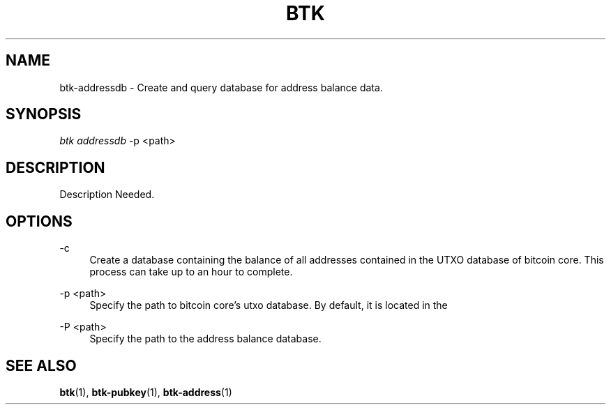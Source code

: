'\" t
.\"     Title: Bitcoin Toolkit
.\"    Author: [see the "Authors" section]
.\"      Date: 01/18/2023
.\"    Manual: Bitcoin Toolkit Manual
.\"    Source: Bitcoin Toolkit 3.0.0
.\"  Language: English
.\"
.TH "BTK" "1" "01/18/2023" "Bitcoin Toolkit 3.0.0" "Bitcoin Toolkit Manual"
.\" -----------------------------------------------------------------
.\" * set default formatting
.\" -----------------------------------------------------------------
.\" disable hyphenation
.nh
.\" disable justification (adjust text to left margin only)
.ad l
.\" -----------------------------------------------------------------
.\" * MAIN CONTENT STARTS HERE *
.\" -----------------------------------------------------------------
.SH "NAME"
btk-addressdb \- Create and query database for address balance data.
.SH "SYNOPSIS"
.sp
.nf
\fIbtk\fR \fIaddressdb\fR -p <path>
.fi
.sp
.SH "DESCRIPTION"
.sp
Description Needed.

.sp
.SH "OPTIONS"

.PP
\-c
.RS 4
Create a database containing the balance of all addresses contained in the UTXO database of bitcoin core. This process can take up to an hour to complete.
.RE

.PP
\-p <path>
.RS 4
Specify the path to bitcoin core's utxo database. By default, it is located in the \"chainstate\" directory within bitcoin core's default installation directory.
.RE

.PP
\-P <path>
.RS 4
Specify the path to the address balance database.
.RE

.sp
.SH "SEE ALSO"

.sp
\fBbtk\fR(1), \fBbtk-pubkey\fR(1), \fBbtk-address\fR(1)